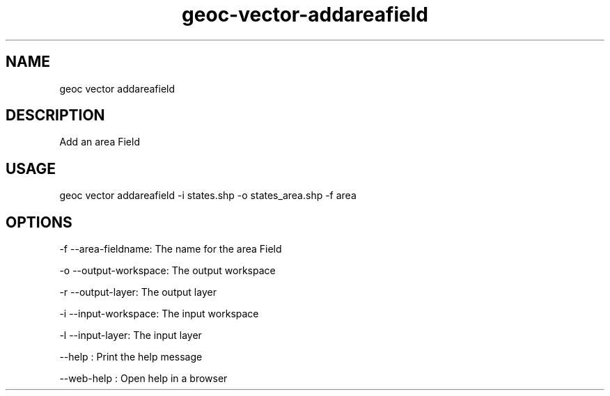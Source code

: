 .TH "geoc-vector-addareafield" "1" "11 September 2016" "version 0.1"
.SH NAME
geoc vector addareafield
.SH DESCRIPTION
Add an area Field
.SH USAGE
geoc vector addareafield -i states.shp -o states_area.shp -f area
.SH OPTIONS
-f --area-fieldname: The name for the area Field
.PP
-o --output-workspace: The output workspace
.PP
-r --output-layer: The output layer
.PP
-i --input-workspace: The input workspace
.PP
-l --input-layer: The input layer
.PP
--help : Print the help message
.PP
--web-help : Open help in a browser
.PP

